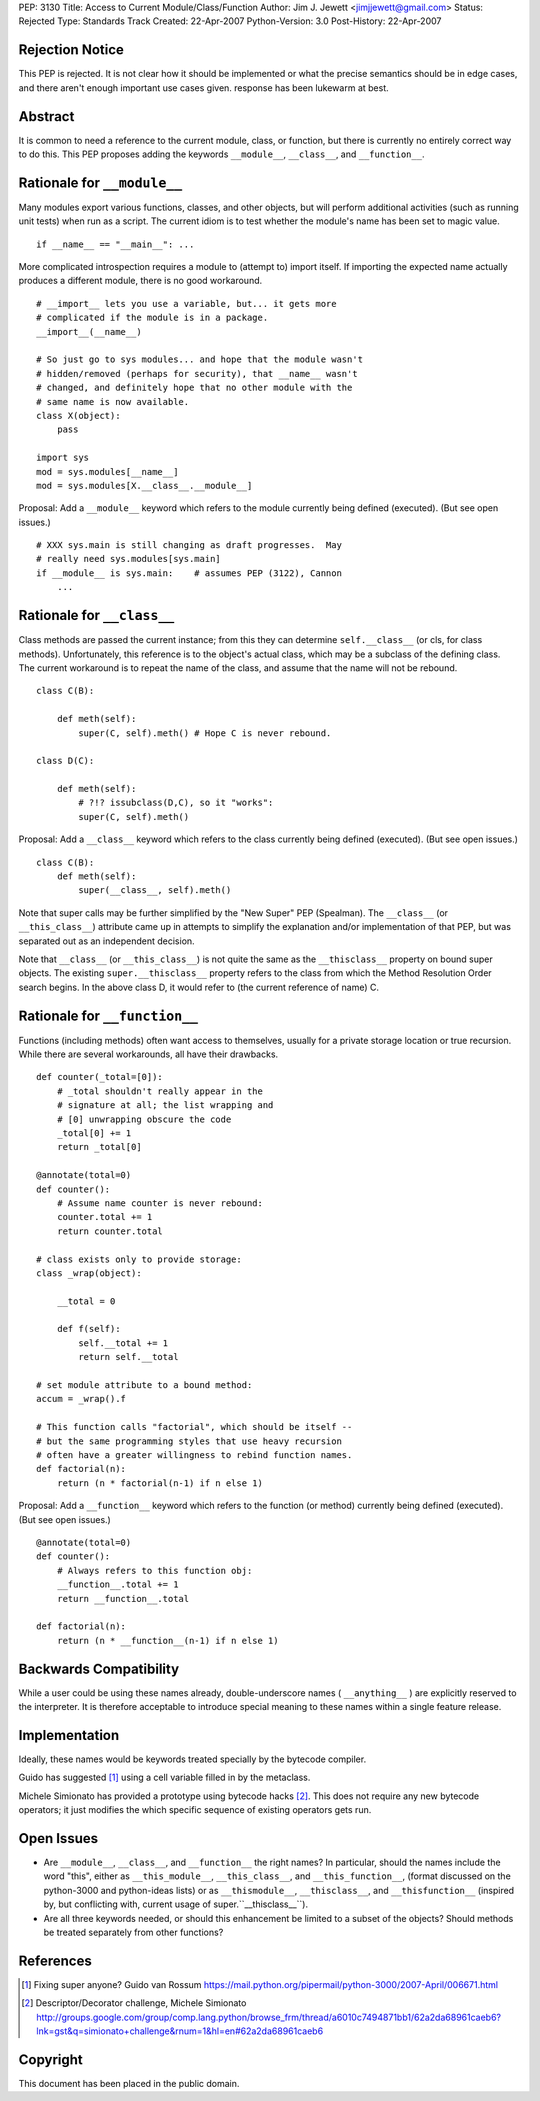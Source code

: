 PEP: 3130
Title: Access to Current Module/Class/Function
Author: Jim J. Jewett <jimjjewett@gmail.com>
Status: Rejected
Type: Standards Track
Created: 22-Apr-2007
Python-Version: 3.0
Post-History: 22-Apr-2007


Rejection Notice
================

This PEP is rejected.  It is not clear how it should be
implemented or what the precise semantics should be in edge cases,
and there aren't enough important use cases given.  response has
been lukewarm at best.


Abstract
========

It is common to need a reference to the current module, class,
or function, but there is currently no entirely correct way to
do this.  This PEP proposes adding the keywords ``__module__``,
``__class__``, and ``__function__``.


Rationale for ``__module__``
============================

Many modules export various functions, classes, and other objects,
but will perform additional activities (such as running unit
tests) when run as a script.  The current idiom is to test whether
the module's name has been set to magic value.

::

    if __name__ == "__main__": ...

More complicated introspection requires a module to (attempt to)
import itself.  If importing the expected name actually produces
a different module, there is no good workaround.

::

    # __import__ lets you use a variable, but... it gets more
    # complicated if the module is in a package.
    __import__(__name__)

    # So just go to sys modules... and hope that the module wasn't
    # hidden/removed (perhaps for security), that __name__ wasn't
    # changed, and definitely hope that no other module with the
    # same name is now available.
    class X(object):
        pass

    import sys
    mod = sys.modules[__name__]
    mod = sys.modules[X.__class__.__module__]

Proposal:  Add a ``__module__`` keyword which refers to the module
currently being defined (executed).  (But see open issues.)

::

    # XXX sys.main is still changing as draft progresses.  May
    # really need sys.modules[sys.main]
    if __module__ is sys.main:    # assumes PEP (3122), Cannon
        ...


Rationale for ``__class__``
===========================

Class methods are passed the current instance; from this they can
determine ``self.__class__`` (or cls, for class methods).
Unfortunately, this reference is to the object's actual class,
which may be a subclass of the defining class.  The current
workaround is to repeat the name of the class, and assume that the
name will not be rebound.

::

    class C(B):

        def meth(self):
            super(C, self).meth() # Hope C is never rebound.

    class D(C):

        def meth(self):
            # ?!? issubclass(D,C), so it "works":
            super(C, self).meth()

Proposal: Add a ``__class__`` keyword which refers to the class
currently being defined (executed).  (But see open issues.)

::

    class C(B):
        def meth(self):
            super(__class__, self).meth()

Note that super calls may be further simplified by the "New Super"
PEP (Spealman).  The ``__class__`` (or ``__this_class__``) attribute came
up in attempts to simplify the explanation and/or implementation
of that PEP, but was separated out as an independent decision.

Note that ``__class__`` (or ``__this_class__``) is not quite the same as
the ``__thisclass__`` property on bound super objects.  The existing
``super.__thisclass__`` property refers to the class from which the
Method Resolution Order search begins.  In the above class D, it
would refer to (the current reference of name) C.


Rationale for ``__function__``
==============================

Functions (including methods) often want access to themselves,
usually for a private storage location or true recursion.  While
there are several workarounds, all have their drawbacks.

::

    def counter(_total=[0]):
        # _total shouldn't really appear in the
        # signature at all; the list wrapping and
        # [0] unwrapping obscure the code
        _total[0] += 1
        return _total[0]

    @annotate(total=0)
    def counter():
        # Assume name counter is never rebound:
        counter.total += 1
        return counter.total

    # class exists only to provide storage:
    class _wrap(object):

        __total = 0

        def f(self):
            self.__total += 1
            return self.__total

    # set module attribute to a bound method:
    accum = _wrap().f

    # This function calls "factorial", which should be itself --
    # but the same programming styles that use heavy recursion
    # often have a greater willingness to rebind function names.
    def factorial(n):
        return (n * factorial(n-1) if n else 1)

Proposal: Add a ``__function__`` keyword which refers to the function
(or method) currently being defined (executed).  (But see open
issues.)

::

    @annotate(total=0)
    def counter():
        # Always refers to this function obj:
        __function__.total += 1
        return __function__.total

    def factorial(n):
        return (n * __function__(n-1) if n else 1)


Backwards Compatibility
=======================

While a user could be using these names already, double-underscore
names ( ``__anything__`` ) are explicitly reserved to the interpreter.
It is therefore acceptable to introduce special meaning to these
names within a single feature release.


Implementation
==============

Ideally, these names would be keywords treated specially by the
bytecode compiler.

Guido has suggested [1]_ using a cell variable filled in by the
metaclass.

Michele Simionato has provided a prototype using bytecode hacks [2]_.
This does not require any new bytecode operators; it just
modifies the which specific sequence of existing operators gets
run.


Open Issues
===========

- Are ``__module__``, ``__class__``, and ``__function__`` the right names?  In
  particular, should the names include the word "this", either as
  ``__this_module__``, ``__this_class__``, and ``__this_function__``, (format
  discussed on the python-3000 and python-ideas lists) or as
  ``__thismodule__``, ``__thisclass__``, and ``__thisfunction__`` (inspired
  by, but conflicting with, current usage of super.``__thisclass__``).

- Are all three keywords needed, or should this enhancement be
  limited to a subset of the objects?  Should methods be treated
  separately from other functions?


References
==========

.. [1] Fixing super anyone?  Guido van Rossum
       https://mail.python.org/pipermail/python-3000/2007-April/006671.html

.. [2] Descriptor/Decorator challenge,  Michele Simionato
       http://groups.google.com/group/comp.lang.python/browse_frm/thread/a6010c7494871bb1/62a2da68961caeb6?lnk=gst&q=simionato+challenge&rnum=1&hl=en#62a2da68961caeb6


Copyright
=========

This document has been placed in the public domain.
